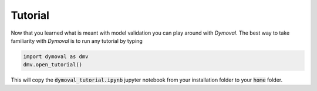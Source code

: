 Tutorial
========

Now that you learned what is meant with model validation you can play around with *Dymoval*.
The best way to take familiarity with *Dymoval* is to run any tutorial by typing 

.. code-block::

    import dymoval as dmv
    dmv.open_tutorial()

This will copy the :code:`dymoval_tutorial.ipynb` jupyter notebook from your installation folder to your :code:`home` folder.


